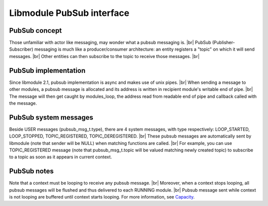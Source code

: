 .. |br| raw:: html

   <br />

Libmodule PubSub interface
==========================

PubSub concept
--------------

Those unfamiliar with actor like messaging, may wonder what a pubsub messaging is. |br|
PubSub (Publisher-Subscriber) messaging is much like a producer/consumer architecture: an entity registers a "topic" on which it will send messages. |br|
Other entities can then subscribe to the topic to receive those messages. |br|

PubSub implementation
---------------------

Since libmodule 2.1, pubsub implementation is async and makes use of unix pipes. |br|
When sending a message to other modules, a pubsub message is allocated and its address is written in recipient module's writable end of pipe. |br|
The message will then get caught by modules_loop, the address read from readable end of pipe and callback called with the message.

PubSub system messages
----------------------

Beside USER messages (pubsub_msg_t.type), there are 4 system messages, with type respectively: LOOP_STARTED, LOOP_STOPPED, TOPIC_REGISTERED, TOPIC_DEREGISTERED. |br|
These pubsub messages are automatically sent by libmodule (note that sender will be NULL) when matching functions are called. |br|
For example, you can use TOPIC_REGISTERED message (note that pubsub_msg_t.topic will be valued matching newly created topic) to subscribe to a topic as soon as it appears in current context.

PubSub notes
------------

Note that a context must be looping to receive any pubsub message. |br|
Moreover, when a context stops looping, all pubsub messages will be flushed and thus delivered to each RUNNING module. |br|
Pubsub message sent while context is not looping are buffered until context starts looping. For more information, see `Capacity <https://linux.die.net/man/7/pipe>`_.
